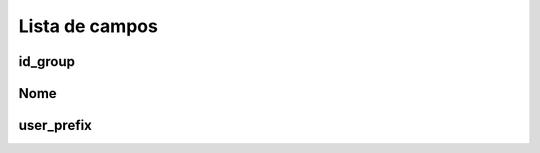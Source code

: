 .. _groupUserGroup-menu-list:

***************
Lista de campos
***************



.. _groupUserGroup-id_group:

id_group
""""""""





.. _groupUserGroup-name:

Nome
""""





.. _groupUserGroup-user_prefix:

user_prefix
"""""""""""




